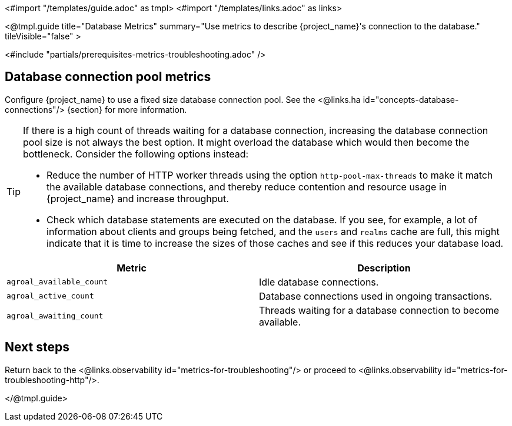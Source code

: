 <#import "/templates/guide.adoc" as tmpl>
<#import "/templates/links.adoc" as links>

<@tmpl.guide
title="Database Metrics"
summary="Use metrics to describe {project_name}'s connection to the database."
tileVisible="false"
>

<#include "partials/prerequisites-metrics-troubleshooting.adoc" />

== Database connection pool metrics

Configure {project_name} to use a fixed size database connection pool.
See the <@links.ha id="concepts-database-connections"/> {section} for more information.

[TIP]
====
If there is a high count of threads waiting for a database connection, increasing the database connection pool size is not always the best option. It might overload the database which would then become the bottleneck. Consider the following options instead:

* Reduce the number of HTTP worker threads using the option `http-pool-max-threads` to make it match the available database connections, and thereby reduce contention and resource usage in {project_name} and increase throughput.
* Check which database statements are executed on the database. If you see, for example, a lot of information about clients and groups being fetched, and the `users` and `realms` cache are full, this might indicate that it is time to increase the sizes of those caches and see if this reduces your database load.
====

|===
|Metric |Description

m| agroal_available_count
| Idle database connections.

m| agroal_active_count
| Database connections used in ongoing transactions.

m| agroal_awaiting_count
| Threads waiting for a database connection to become available.

|===

== Next steps

Return back to the <@links.observability id="metrics-for-troubleshooting"/> or proceed to <@links.observability id="metrics-for-troubleshooting-http"/>.

</@tmpl.guide>
